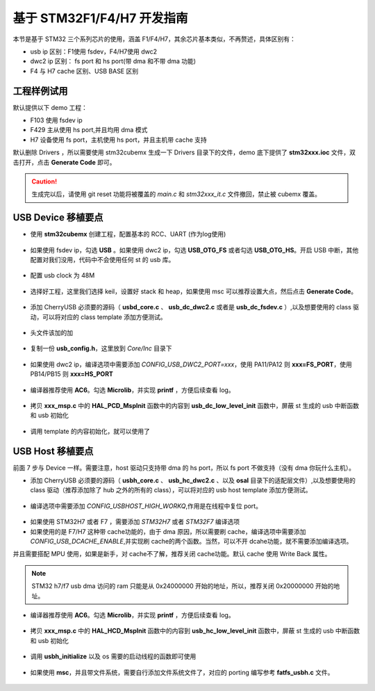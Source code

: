 基于 STM32F1/F4/H7 开发指南
=============================

本节是基于 STM32 三个系列芯片的使用，涵盖 F1/F4/H7，其余芯片基本类似，不再赘述，具体区别有：

- usb ip 区别：F1使用 fsdev，F4/H7使用 dwc2
- dwc2 ip 区别： fs port 和 hs port(带 dma 和不带 dma 功能)
- F4 与 H7 cache 区别、USB BASE 区别


工程样例试用
-----------------------

默认提供以下 demo 工程：

- F103 使用 fsdev ip
- F429 主从使用 hs port,并且均用 dma 模式
- H7 设备使用 fs port，主机使用 hs port，并且主机带 cache 支持


默认删除 Drivers ，所以需要使用 stm32cubemx 生成一下 Drivers 目录下的文件，demo 底下提供了 **stm32xxx.ioc** 文件，双击打开，点击 **Generate Code** 即可。

.. caution:: 生成完以后，请使用 git reset 功能将被覆盖的 `main.c` 和 `stm32xxx_it.c` 文件撤回，禁止被 cubemx 覆盖。

USB Device 移植要点
-----------------------

- 使用 **stm32cubemx** 创建工程，配置基本的 RCC、UART (作为log使用)

.. figure:: img/stm32_1.png
.. figure:: img/stm32_2.png

- 如果使用 fsdev ip，勾选 **USB** 。如果使用 dwc2 ip，勾选 **USB_OTG_FS** 或者勾选  **USB_OTG_HS**。开启 USB 中断，其他配置对我们没用，代码中不会使用任何 st 的 usb 库。

.. figure:: img/stm32_3_1.png
.. figure:: img/stm32_3.png

- 配置 usb clock 为 48M

.. figure:: img/stm32_4_1.png
.. figure:: img/stm32_4.png

- 选择好工程，这里我们选择 keil，设置好 stack 和 heap，如果使用 msc 可以推荐设置大点，然后点击 **Generate Code**。

.. figure:: img/stm32_5.png

- 添加 CherryUSB 必须要的源码（ **usbd_core.c** 、 **usb_dc_dwc2.c** 或者是 **usb_dc_fsdev.c**  ）,以及想要使用的 class 驱动，可以将对应的 class template 添加方便测试。

.. figure:: img/stm32_6.png

- 头文件该加的加

.. figure:: img/stm32_7.png

- 复制一份 **usb_config.h**，这里放到 `Core/Inc` 目录下

.. figure:: img/stm32_8.png

- 如果使用 dwc2 ip，编译选项中需要添加 `CONFIG_USB_DWC2_PORT=xxx`，使用 PA11/PA12 则 **xxx=FS_PORT**，使用 PB14/PB15 则 **xxx=HS_PORT**

.. figure:: img/stm32_9.png

- 编译器推荐使用 **AC6**。勾选 **Microlib**，并实现 **printf** ，方便后续查看 log。
.. figure:: img/stm32_10.png
.. figure:: img/stm32_11.png

- 拷贝 **xxx_msp.c** 中的 **HAL_PCD_MspInit** 函数中的内容到 **usb_dc_low_level_init** 函数中，屏蔽 st 生成的 usb 中断函数和 usb 初始化

.. figure:: img/stm32_12.png
.. figure:: img/stm32_13.png
.. figure:: img/stm32_14.png

- 调用 template 的内容初始化，就可以使用了

.. figure:: img/stm32_15.png

USB Host 移植要点
-----------------------

前面 7 步与 Device 一样。需要注意，host 驱动只支持带 dma 的 hs port，所以 fs port 不做支持（没有 dma 你玩什么主机）。

- 添加 CherryUSB 必须要的源码（ **usbh_core.c** 、 **usb_hc_dwc2.c** 、以及 **osal** 目录下的适配层文件）,以及想要使用的 class 驱动（推荐添加除了 hub 之外的所有的 class），可以将对应的 usb host template 添加方便测试。

.. figure:: img/stm32_16.png

- 编译选项中需要添加 `CONFIG_USBHOST_HIGH_WORKQ`,作用是在线程中复位 port。

.. figure:: img/stm32_17.png

- 如果使用 STM32H7 或者 F7 ，需要添加 `STM32H7` 或者 `STM32F7` 编译选项
- 如果使用的是 F7/H7 这种带 cache功能的，由于 dma 原因，所以需要刷 cache，编译选项中需要添加 `CONFIG_USB_DCACHE_ENABLE`,并实现刷 cache的两个函数。当然，可以不开 dcahe功能，就不需要添加编译选项。
并且需要搭配 MPU 使用，如果是新手，对 cache不了解，推荐关闭 cache功能。默认 cache 使用 Write Back 属性。

.. figure:: img/stm32_17_1.png
.. figure:: img/stm32_17_2.png
.. figure:: img/stm32_17_3.png

.. note:: STM32 h7/f7 usb dma 访问的 ram 只能是从 0x24000000 开始的地址，所以，推荐关闭 0x20000000 开始的地址。

.. figure:: img/stm32_17_4.png

- 编译器推荐使用 **AC6**。勾选 **Microlib**，并实现 **printf** ，方便后续查看 log。
.. figure:: img/stm32_10.png
.. figure:: img/stm32_11.png

- 拷贝 **xxx_msp.c** 中的 **HAL_HCD_MspInit** 函数中的内容到 **usb_hc_low_level_init** 函数中，屏蔽 st 生成的 usb 中断函数和 usb 初始化

.. figure:: img/stm32_18.png
.. figure:: img/stm32_13.png
.. figure:: img/stm32_19.png

- 调用 **usbh_initialize** 以及 os 需要的启动线程的函数即可使用

.. figure:: img/stm32_20.png

- 如果使用 **msc**，并且带文件系统，需要自行添加文件系统文件了，对应的 porting 编写参考 **fatfs_usbh.c** 文件。

.. figure:: img/stm32_21.png